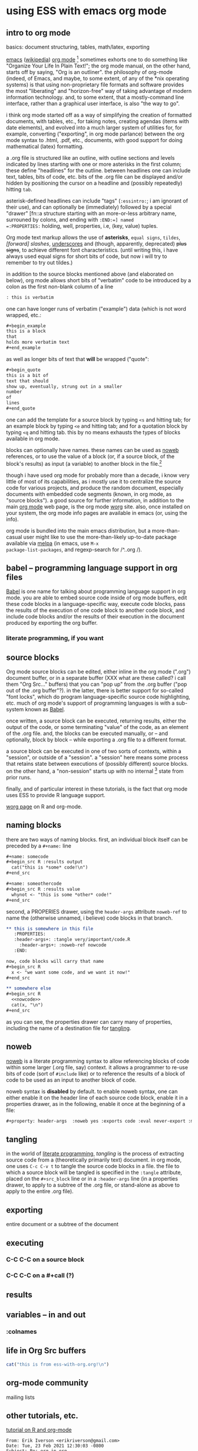 * using ESS with emacs org mode
#+property: header-args :noweb yes

** intro to org mode
basics: document structuring, tables, math/latex, exporting

[[https://www.gnu.org/software/emacs/][emacs]] ([[https://en.wikipedia.org/wiki/Emacs][wikipedia]]) [[https://orgmode.org/][org mode]] [fn::a.k.a., "org-mode", Org Mode, orgmode
-- the proliferation of notation makes googling somewhat of a
challenge.]  sometimes exhorts one to do something like "Organize Your
Life In Plain Text!"; the org mode manual, on the other hand, starts
off by saying, "Org is an outliner".  the philosophy of org-mode
(indeed, of Emacs, and maybe, to some extent, of any of the *nix
operating systems) is that using non-proprietary file formats and
software provides the most "liberating" and "horizon-free" way of
taking advantage of modern information technology.  and, to some
extent, that a mostly-command line interface, rather than a graphical
user interface, is also "the way to go".

i think org mode started off as a way of simplifying the creation of
formatted documents, with tables, etc., for taking notes, creating
agendas (items with date elements), and evolved into a much larger
system of utilities for, for example, converting ("exporting", in org
mode parlance) between the org mode syntax to .html, .pdf, etc.,
documents, with good support for doing mathematical (latex)
formatting.

a .org file is structured like an outline, with outline sections and
levels indicated by lines starting with one or more asterisks in the
first column; these define "headlines" for the outline.  between
headlines one can include text, tables, bits of code, etc.  bits of
the .org file can be displayed and/or hidden by positioning the cursor
on a headline and (possibly repeatedly) hitting =tab=.

asterisk-defined headlines can include "tags" (=:essintro:=; i am
ignorant of their use), and can optionally be (immediately) followed
by a special "drawer" [fn::a structure starting with an more-or-less
arbitrary name, surrouned by colons, and ending with =:END:=] named
=:PROPERTIES:= holding, well, properties, i.e, (key, value) tuples.

Org mode text markup allows the use of *asterisks*, =equal signs=,
~tildes~, /[forward] slashes/, _underscores_ and (though, apparently,
deprecated) +plus signs+, to achieve different font characteristics.
(until writing this, i have always used equal signs for short bits of
code, but now i will try to remember to try out tildes.)

in addition to the source blocks mentioned above (and elaborated on
below), org mode allows short bits of "verbatim" code to be introduced
by a colon as the first non-blank column of a line
#+begin_src org :exports both
: this is verbatim
#+end_src

one can have longer runs of verbatim ("example") data (which is not
word wrapped, etc.:
#+begin_src org
  ,#+begin_example
  this is a block
  that
  holds more verbatim text
  ,#+end_example
#+end_src

as well as longer bits of text that *will* be wrapped ("quote":
#+begin_src org
  ,#+begin_quote
  this is a bit of
  text that should
  show up, eventually, strung out in a smaller
  number
  of
  lines
  ,#+end_quote
#+end_src

one can add the template for a source block by typing =<s= and hitting
tab; for an example block by typing =<e= and hitting tab; and for a
quotation block by typing =<q= and hitting tab.  this by no means
exhausts the types of blocks available in org mode.

blocks can optionally have names.  these names can be used as [[noweb][noweb]]
references, or to use the value of a block (or, if a source block, of
the block's results) as input (a variable) to another block in the
file.[fn::i believe there are facilities for "naming" bits of
information in other .org files, but i don't know the details.]  

though i have used org mode for probably more than a decade, i know
very little of most of its capabilities, as i mostly use it to
centralize the source code for various projects, and produce the
random document, especially documents with embedded code segments
(known, in org mode, as "source blocks").  a good source for further
information, in addition to the main [[https://orgmode.org/][org mode]] web page, is the org
mode [[https://orgmode.org/worg/][worg]] site.  also, once installed on your system, the org mode
info pages are available in emacs (or, using the info).

org mode is bundled into the main emacs distribution, but a
more-than-casual user might like to use the more-than-likely
up-to-date package available via [[https://melpa.org/][melpa]] (in emacs, use =M-x
package-list-packages=, and regexp-search for /^..org /).

** babel -- programming language support in org files

[[https://orgmode.org/features.html][Babel]] is one name for talking about programming language support in
org mode.  you are able to embed source code inside of org mode
buffers, edit these code blocks in a language-specific way, execute
code blocks, pass the results of the execution of one code block to
another code block, and include code blocks and/or the results of
their execution in the document produced by exporting the org buffer.

*** literate programming, if you want
** <<sourceblocks>> source blocks

Org mode source blocks can be edited, either inline in the org mode
(".org") document buffer, or in a separate buffer (XXX what are these
called?  i call them "Org Src..." buffers) that you can "pop up" from
the .org buffer ("pop out of the .org buffer"?).  in the latter, there
is better support for so-called "font locks", which do program
language-specific source code highlighting, etc.  much of org mode's
support of programming languages is with a sub-system known as [[https://orgmode.org/worg/org-contrib/babel/intro.html#meta-programming-language][Babel]].

once written, a source block can be executed, returning results,
either the output of the code, or some terminating "value" of the
code, as an element of the .org file.  and, the blocks can be executed
manually, or -- and optionally, block by block -- while exporting a
.org file to a different format.

a source block can be executed in one of two sorts of contexts, within
a "session", or outside of a "session".  a "session" here means some
process that retains state between executions of (possibly different)
source blocks.  on the other hand, a "non-session" starts up with no
internal [fn::obviously, prior runs may have, e.g., changed the state
of the file system on which all these executions are running; that is,
the *external* state may by influenced by what has previously been
executed.] state from prior runs.

finally, and of particular interest in these tutorials, is the fact
that org mode uses ESS to provide R language support.

   [[https://orgmode.org/worg/org-contrib/babel/languages/ob-doc-R.html][worg page]] on R and org-mode.

** <<naming>> naming blocks

there are two ways of naming blocks.  first, an individual block
itself can be preceded by a =#+name:= line
#+begin_src org
  ,#+name: somecode
  ,#+begin_src R :results output
    cat("this is *some* code!\n")
  ,#+end_src

  ,#+name: someothercode
  ,#+begin_src R :results value
    whynot <- "this is some *other* code!"
  ,#+end_src
#+end_src

<<properties>> second, a PROPERIES drawer, using the =header-args=
attribute =noweb-ref= to name the (otherwise unnamed, i believe) code
blocks in that branch.
#+begin_src org
  ,** this is somewhere in this file
     :PROPERTIES:
     :header-args+: :tangle very/important/code.R
       :header-args+: :noweb-ref nowcode
     :END:

  now, code blocks will carry that name
  ,#+begin_src R
    x <- "we want some code, and we want it now!"
  ,#+end_src

  ,** somewhere else
  ,#+begin_src R
    <<nowcode>>
    cat(x, "\n")
  ,#+end_src
#+end_src

as you can see, the properties drawer can carry many of properties,
including the name of a destination file for [[tangling][tangling]].

** <<noweb>> noweb

[[https://orgmode.org/worg/org-contrib/babel/intro.html#literate-programming-example][noweb]] is a literate programming syntax to allow referencing blocks of
code within some larger (.org file, say) context.  it allows a
programmer to re-use bits of code (sort of =#include= like) or to
reference the results of a block of code to be used as an input to
another block of code.

noweb syntax is *disabled* by default.  to enable noweb syntax, one
can either enable it on the header line of each source code block,
enable it in a properties drawer,
as in the following, enable it once at the beginning of a file:
#+begin_src org
  ,#+property: header-args  :noweb yes :exports code :eval never-export :mkdirp yes
#+end_src
** <<tangling>> tangling

in the world of [[https://orgmode.org/worg/org-contrib/babel/index.html][literate programming]], /tangling/ is the process of
extracting source code from a (theoretically primarily text) document.
in org mode, one uses =C-c C-v t= to tangle the source code blocks in
a file.  the file to which a source block will be tangled is specified
in the =:tangle= attribute, placed on the =#+src_block= line or in a
=:header-args= line (in a properties drawer, to apply to a subtree of
the .org file, or stand-alone as above to apply to the entire .org
file).
   
** <<exporting>> exporting
entire document or a subtree of the document
** <<executing>> executing
*** C-C C-C on a source block
*** C-C C-C on a #+call (?)
** <<results>> results
** <<variables>> variables -- in and out
*** :colnames
** life in Org Src buffers

#+begin_src R :session R
  cat("this is from ess-with-org.org!\n")
#+end_src

** org-mode community

   mailing lists

** other tutorials, etc.

[[https://github.com/erikriverson/org-mode-R-tutorial/blob/master/org-mode-R-tutorial.org][tutorial on R and org-mode]]
#+begin_example
From: Erik Iverson <erikriverson@gmail.com>
Date: Tue, 23 Feb 2021 12:30:03 -0800
Subject: Re: org-in-org
To: Greg Minshall <minshall@umich.edu>
Cc: emacs-orgmode <emacs-orgmode@gnu.org>
#+end_example

https://raw.githubusercontent.com/vikasrawal/orgpaper/master/orgpapers.org
or
https://github.com/vikasrawal/orgpaper/blob/master/orgpapers.org
or, more recently:
#+begin_example
From: Jeremie Juste <jeremiejuste@gmail.com>
To: Greg Minshall <minshall@umich.edu>
Subject: Re: org-in-org
Date: Tue, 23 Feb 2021 22:38:06 +0100
Cc: emacs-orgmode@gnu.org
#+end_example

** experiments

#+NAME: readdata-code
#+BEGIN_SRC org

  ,#+NAME: readdata-code
  ,#+BEGIN_SRC R :results value silent

  read.data("datafile1.csv",sep=",",header=T)->mydata1


  ,#+END_SRC
#+END_SRC

#+begin_src org
  ,#+begin_src R
    print("abc")
  ,#+end_src
#+end_src


#+begin_src org
  ,#+begin_src R
    print("def")
  ,#+end_src
#+end_src



** meta : tools, etc :noexport:

https://obsproject.com/wiki/OBS-Studio-Quickstart obs, on arch linux
(part of the obs-studio package).

https://github.com/ess-intro/ess-intro/issues is where most discussion
happens.

